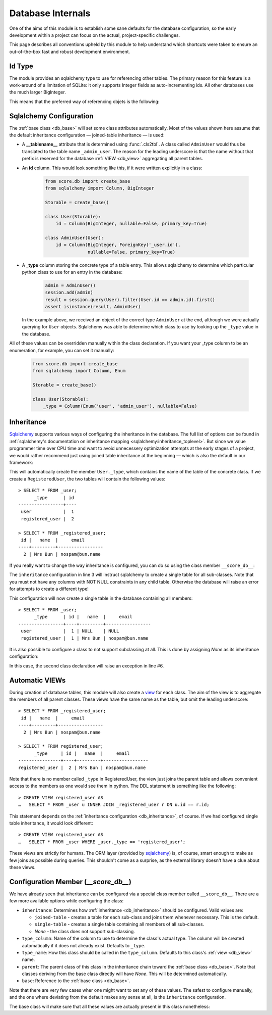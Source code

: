 .. _db_internals:

Database Internals
==================

One of the aims of this module is to establish some sane defaults for the
database configuration, so the early development within a project can focus on
the actual, project-specific challenges.

This page describes all conventions upheld by this module to help understand
which shortcuts were taken to ensure an out-of-the-box fast and robust
development environment.


Id Type
-------

The module provides an sqlalchemy type to use for referencing other tables. The
primary reason for this feature is a work-around of a limitation of SQLite: it
only supports Integer fields as auto-incrementing ids. All other databases use
the much larger BigInteger.

This means that the preferred way of referencing objets is the following:

.. code-block:: python
    :emphasize-lines: 8

    from score.db import IdType
    from sqlalchemy import Column

    class User(Base):
        pass

    class Article(Base):
        user_id = Column(IdType, ForeignKey('_user.id'), nullable=False)


Sqlalchemy Configuration
------------------------

The :ref:`base class <db_base>` will set some class attributes automatically.
Most of the values shown here assume that the default inheritance
configuration — joined-table inheritance — is used:

- A **__tablename__** attribute that is determined using :func:`.cls2tbl`. A
  class called ``AdminUser`` would thus be translated to the table name
  ``_admin_user``. The reason for the leading underscore is that the name
  without that prefix is reserved for the database :ref:`VIEW <db_view>` aggregating all
  parent tables.

- An **id** column. This would look something like this, if it were written
  explicitly in a class:

    .. code-block:: python

        from score.db import create_base
        from sqlalchemy import Column, BigInteger

        Storable = create_base()

        class User(Storable):
            id = Column(BigInteger, nullable=False, primary_key=True)

        class AdminUser(User):
            id = Column(BigInteger, ForeignKey('_user.id'),
                        nullable=False, primary_key=True)

- A **_type** column storing the concrete type of a table entry. This allows
  sqlalchemy to determine which particular python class to use for an entry in
  the database:

    .. code-block:: python

        admin = AdminUser()
        session.add(admin)
        result = session.query(User).filter(User.id == admin.id).first()
        assert isinstance(result, AdminUser)

  In the example above, we received an object of the correct type
  ``AdminUser`` at the end, although we were actually querying for ``User``
  objects. Sqlalchemy was able to determine which class to use by looking up
  the ``_type`` value in the database.


All of these values can be overridden manually within the class declaration.
If you want your _type column to be an enumeration, for example, you can set
it manually:

    .. code-block:: python

        from score.db import create_base
        from sqlalchemy import Column, Enum

        Storable = create_base()

        class User(Storable):
            _type = Column(Enum('user', 'admin_user'), nullable=False)


.. _db_inheritance:

Inheritance
-----------

Sqlalchemy_ supports various ways of configuring the inheritance in the
database. The full list of options can be found in :ref:`sqlalchemy's
documentation on inheritance mapping <sqlalchemy:inheritance_toplevel>`. But
since we value programmer time over CPU time and want to avoid unnecessery
optimization attempts at the early stages of a project, we would rather
recommend just using joined table inheritance at the beginning — which is also
the default in our framework:

.. code-block:: python
    :linenos:

    from score.db import create_base
    from sqlalchemy import Column, String

    Storable = create_base()

    class User(Storable):
        pass

    class RegisteredUser(User):
        name = Column(String, nullable=False)
        email = Column(String(200), nullable=False)

    user = session.query(RegisteredUser).filter(User.id == 18).first()

This will automatically create the member ``User._type``, which contains the
name of the table of the concrete class. If we create a ``RegisteredUser``,
the two tables will contain the following values::

    > SELECT * FROM _user;
          _type      | id
    -----------------+----
     user            |  1
     registered_user |  2

    > SELECT * FROM _registered_user;
     id |   name  |     email
    ----+---------+-----------------
      2 | Mrs Bun | nospam@bun.name


If you really want to change the way inheritance is configured, you can do so
using the class member ``__score_db__``:

.. code-block:: python
    :linenos:
    :emphasize-lines: 2-4,7-8

    class User(Storable):
        __score_db__ = {
            'inheritance': 'single-table'
        }

    class RegisteredUser(User):
        name = Column(String)
        email = Column(String(200))

The ``inheritance`` configuration in line 3 will instruct sqlalchemy to create
a single table for all sub-classes. Note that you must not have any columns
with NOT NULL constraints in any child table. Otherwise the database will
raise an error for attempts to create a different type!

This configuration will now create a single table in the database containing
all members::

    > SELECT * FROM _user;
          _type      | id |   name  |     email
    -----------------+----+---------+-----------------
     user            |  1 | NULL    | NULL
     registered_user |  1 | Mrs Bun | nospam@bun.name

It is also possible to configure a class to not support subclassing at all.
This is done by assigning `None` as its inheritance configuration:

.. code-block:: python
    :linenos:
    :emphasize-lines: 3,6

    class User(Storable):
        __score_db__ = {
            'inheritance': None
        }

    class RegisteredUser(User):
        name = Column(String)
        email = Column(String(200))

In this case, the second class declaration will raise an exception in line #6.


.. _db_view:

Automatic VIEWs
---------------

During creation of database tables, this module will also create a view_ for
each class. The aim of the view is to aggregate the members of all parent
classes. These views have the same name as the table, but omit the leading
underscore::

    > SELECT * FROM _registered_user;
     id |   name  |     email
    ----+---------+-----------------
      2 | Mrs Bun | nospam@bun.name

    > SELECT * FROM registered_user;
          _type     | id |   name  |     email
    ----------------+----+---------+-----------------
    registered_user |  2 | Mrs Bun | nospam@bun.name

Note that there is no member called ``_type`` in RegisteredUser, the view just
joins the parent table and allows convenient access to the members as one
would see them in python. The DDL statement is something like the following::

    > CREATE VIEW registered_user AS
    …   SELECT * FROM _user u INNER JOIN _registered_user r ON u.id == r.id;

This statement depends on the :ref:`inheritance configuration
<db_inheritance>`, of course. If we had configured single table inheritance,
it would look different::

    > CREATE VIEW registered_user AS
    …   SELECT * FROM _user WHERE _user._type == 'registered_user';

These views are strictly for humans. The ORM layer (provided by sqlalchemy_)
is, of course, smart enough to make as few joins as possible during queries.
This shouldn't come as a surprise, as the external library doesn't have a clue
about these views.


.. _db_config_member:

Configuration Member (`__score_db__`)
-------------------------------------

We have already seen that inheritance can be configured via a special class
member called ``__score_db__``. There are a few more available options while
configuring the class:

- ``inheritance``: Determines how :ref:`inheritance <db_inheritance>` should
  be configured. Valid values are:

  - ``joined-table`` - creates a table for each sub-class and joins them
    whenever necessary. This is the default.
  - ``single-table`` - creates a single table containing all members of all
    sub-classes.
  - `None` - the class does not support sub-classing.

- ``type_column``: Name of the column to use to determine the class's actual
  type. The column will be created automatically if it does not already exist.
  Defaults to ``_type``.

- ``type_name``: How this class should be called in the ``type_column``.
  Defaults to this class's :ref:`view <db_view>` name.

- ``parent``: The parent class of this class in the inheritance chain toward
  the :ref:`base class <db_base>`. Note that classes deriving from the base
  class directly will have `None`. This will be determined automatically.

- ``base``: Reference to the :ref:`base class <db_base>`.

Note that there are very few cases wher one might want to set any of these
values. The safest to configure manually, and the one where deviating from the
default makes any sense at all, is the ``inheritance`` configuration.

The base class will make sure that all these values are actually present in
this class nonetheless:

.. code-block:: python
    :linenos:

    class User(Storable):
        pass

    assert User.__score_db__['inheritance'] == 'joined-table'
    assert User.__score_db__['type_column'] == '_type'
    assert User.__score_db__['type_name'] == 'user'
    assert User.__score_db__['parent'] == None
    assert User.__score_db__['base'] is Storable


.. _view: https://en.wikipedia.org/wiki/View_%28SQL%29
.. _sqlalchemy: http://docs.sqlalchemy.org/en/latest/

